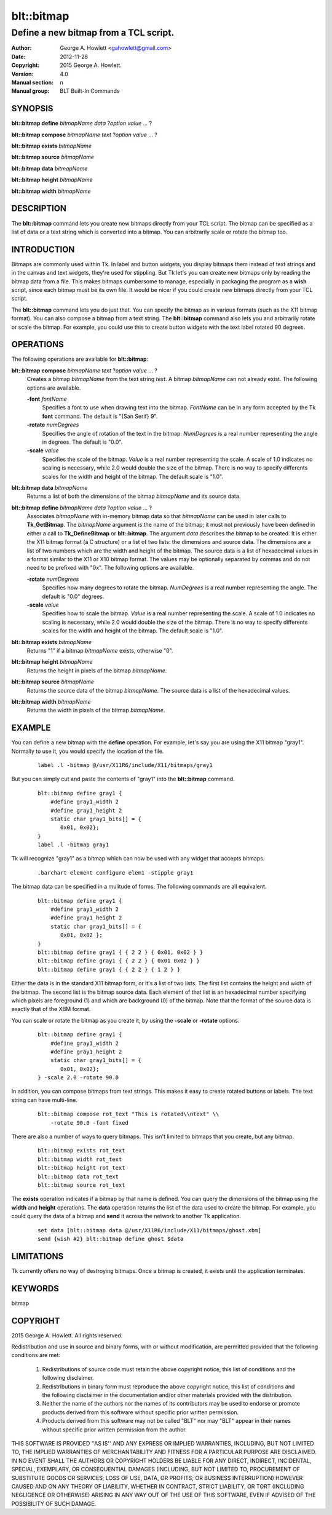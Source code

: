 
===============
blt::bitmap
===============

--------------------------------------
Define a new bitmap from a TCL script.
--------------------------------------

:Author: George A. Howlett <gahowlett@gmail.com>
:Date:   2012-11-28
:Copyright: 2015 George A. Howlett.
:Version: 4.0
:Manual section: n
:Manual group: BLT Built-In Commands

SYNOPSIS
--------

**blt::bitmap define** *bitmapName* *data* ?\ *option* *value* ... ?

**blt::bitmap compose** *bitmapName* *text* ?\ *option* *value* ... ?

**blt::bitmap exists** *bitmapName*

**blt::bitmap source** *bitmapName*

**blt::bitmap data** *bitmapName*

**blt::bitmap height** *bitmapName*

**blt::bitmap width** *bitmapName*


DESCRIPTION
-----------

The **blt::bitmap** command lets you create new bitmaps directly from your
TCL script.  The bitmap can be specified as a list of data or a text string
which is converted into a bitmap.  You can arbitrarily scale or rotate the
bitmap too.

INTRODUCTION
------------

Bitmaps are commonly used within Tk.  In label and button widgets, you
display bitmaps them instead of text strings and in the canvas and text
widgets, they're used for stippling.  But Tk let's you can create new
bitmaps only by reading the bitmap data from a file.  This makes bitmaps
cumbersome to manage, especially in packaging the program as a **wish**
script, since each bitmap must be its own file.  It would be nicer if you
could create new bitmaps directly from your TCL script.

The **blt::bitmap** command lets you do just that.  You can specify the
bitmap as in various formats (such as the X11 bitmap format).  You can also
compose a bitmap from a text string.  The **blt::bitmap** command also lets
you and arbitrarily rotate or scale the bitmap.  For example, you could use
this to create button widgets with the text label rotated 90 degrees.

OPERATIONS
----------

The following operations are available for **blt::bitmap**:

**blt::bitmap compose** *bitmapName* *text* ?\ *option* *value* ... ?
  Creates a bitmap *bitmapName* from the text string *text*.
  A bitmap *bitmapName* can not already exist.  
  The following options are available.

  **-font** *fontName* 
    Specifies a font to use when drawing text into the bitmap.  *FontName*
    can be in any form accepted by the Tk **font** command. The default is
    "{San Serif} 9".

  **-rotate** *numDegrees*
    Specifies the angle of rotation of the text in the bitmap.  *NumDegrees* is
    a real number representing the angle in degrees.  The default is "0.0".

  **-scale** *value*
    Specifies the scale of the bitmap.  *Value* is a real number
    representing the scale.  A scale of 1.0 indicates no scaling is
    necessary, while 2.0 would double the size of the bitmap.  There is no
    way to specify differents scales for the width and height of the
    bitmap.  The default scale is "1.0".

**blt::bitmap data** *bitmapName* 
  Returns a list of both the dimensions of the bitmap *bitmapName* and its
  source data.

**blt::bitmap define** *bitmapName* *data* ?\ *option* *value* ... ?
  Associates *bitmapName* with in-memory bitmap data so that
  *bitmapName* can be used in later calls to **Tk_GetBitmap**.  The
  *bitmapName* argument is the name of the bitmap; it must not
  previously have been defined in either a call to **Tk_DefineBitmap** or
  **blt::bitmap**.  The argument *data* describes the bitmap to be
  created.  It is either the X11 bitmap format (a C structure) or a list of
  two lists: the dimensions and source data.  The dimensions are a list of
  two numbers which are the width and height of the bitmap.  The source
  data is a list of hexadecimal values in a format similar to the X11 or
  X10 bitmap format.  The values may be optionally separated by commas and
  do not need to be prefixed with "0x".  The following options are
  available.

  **-rotate** *numDegrees*
      Specifies how many degrees to rotate the bitmap.  *NumDegrees* is a real
      number representing the angle.  The default is "0.0" degrees.

  **-scale** *value*
      Specifies how to scale the bitmap.  *Value* is a real number
      representing the scale.  A scale of 1.0 indicates no scaling is
      necessary, while 2.0 would double the size of the bitmap.  There is
      no way to specify differents scales for the width and height of the
      bitmap.  The default scale is "1.0".

**blt::bitmap exists** *bitmapName*
  Returns "1" if a bitmap *bitmapName* exists, otherwise "0". 

**blt::bitmap height** *bitmapName* 
  Returns the height in pixels of the bitmap *bitmapName*.

**blt::bitmap source** *bitmapName*
  Returns the source data of the bitmap *bitmapName*. The source data is a 
  list of the hexadecimal values.  

**blt::bitmap width** *bitmapName*
  Returns the width in pixels of the bitmap *bitmapName*.

EXAMPLE
-------

You can define a new bitmap with the **define** operation.  For example,
let's say you are using the X11 bitmap "gray1".  Normally to use it, you
would specify the location of the file.

 ::

    label .l -bitmap @/usr/X11R6/include/X11/bitmaps/gray1

But you can simply cut and paste the contents of "gray1" into the 
**blt::bitmap** command.

 ::

     blt::bitmap define gray1 {
         #define gray1_width 2
         #define gray1_height 2
         static char gray1_bits[] = {
            0x01, 0x02};
     }
     label .l -bitmap gray1

Tk will recognize "gray1" as a bitmap which can now be used with any
widget that accepts bitmaps.

 ::

     .barchart element configure elem1 -stipple gray1

The bitmap data can be specified in a mulitude of forms.  The following
commands are all equivalent.

 ::

     blt::bitmap define gray1 {
         #define gray1_width 2
         #define gray1_height 2
         static char gray1_bits[] = {
            0x01, 0x02 };
     }
     blt::bitmap define gray1 { { 2 2 } { 0x01, 0x02 } }
     blt::bitmap define gray1 { { 2 2 } { 0x01 0x02 } }
     blt::bitmap define gray1 { { 2 2 } { 1 2 } }

Either the data is in the standard X11 bitmap form, or it's a list of two
lists. The first list contains the height and width of the bitmap.  The
second list is the bitmap source data.  Each element of that list is an
hexadecimal number specifying which pixels are foreground (1) and which are
background (0) of the bitmap.  Note that the format of the source data is
exactly that of the XBM format.

You can scale or rotate the bitmap as you create it, by using the
**-scale** or **-rotate** options.

 ::

     blt::bitmap define gray1 {
         #define gray1_width 2
         #define gray1_height 2
         static char gray1_bits[] = {
            0x01, 0x02};
     } -scale 2.0 -rotate 90.0

In addition, you can compose bitmaps from text strings.  This makes it
easy to create rotated buttons or labels.  The text string can have
multi-line.  

 ::

    blt::bitmap compose rot_text "This is rotated\\ntext" \\
        -rotate 90.0 -font fixed

There are also a number of ways to query bitmaps.  This isn't limited
to bitmaps that you create, but any bitmap.

 ::

    blt::bitmap exists rot_text
    blt::bitmap width rot_text
    blt::bitmap height rot_text
    blt::bitmap data rot_text
    blt::bitmap source rot_text

The **exists** operation indicates if a bitmap by that name is defined.
You can query the dimensions of the bitmap using the **width** and
**height** operations. The **data** operation returns the list of the data
used to create the bitmap.  For example, you could query the data of a
bitmap and **send** it across the network to another Tk application.

 ::

    set data [blt::bitmap data @/usr/X11R6/include/X11/bitmaps/ghost.xbm]
    send {wish #2} blt::bitmap define ghost $data

LIMITATIONS
-----------

Tk currently offers no way of destroying bitmaps.  Once a bitmap is
created, it exists until the application terminates.

KEYWORDS
--------

bitmap

COPYRIGHT
---------

2015 George A. Howlett. All rights reserved.

Redistribution and use in source and binary forms, with or without
modification, are permitted provided that the following conditions are
met:

 1) Redistributions of source code must retain the above copyright
    notice, this list of conditions and the following disclaimer.
 2) Redistributions in binary form must reproduce the above copyright
    notice, this list of conditions and the following disclaimer in
    the documentation and/or other materials provided with the distribution.
 3) Neither the name of the authors nor the names of its contributors may
    be used to endorse or promote products derived from this software
    without specific prior written permission.
 4) Products derived from this software may not be called "BLT" nor may
    "BLT" appear in their names without specific prior written permission
    from the author.

THIS SOFTWARE IS PROVIDED ''AS IS'' AND ANY EXPRESS OR IMPLIED WARRANTIES,
INCLUDING, BUT NOT LIMITED TO, THE IMPLIED WARRANTIES OF MERCHANTABILITY
AND FITNESS FOR A PARTICULAR PURPOSE ARE DISCLAIMED. IN NO EVENT SHALL THE
AUTHORS OR COPYRIGHT HOLDERS BE LIABLE FOR ANY DIRECT, INDIRECT,
INCIDENTAL, SPECIAL, EXEMPLARY, OR CONSEQUENTIAL DAMAGES (INCLUDING, BUT
NOT LIMITED TO, PROCUREMENT OF SUBSTITUTE GOODS OR SERVICES; LOSS OF USE,
DATA, OR PROFITS; OR BUSINESS INTERRUPTION) HOWEVER CAUSED AND ON ANY
THEORY OF LIABILITY, WHETHER IN CONTRACT, STRICT LIABILITY, OR TORT
(INCLUDING NEGLIGENCE OR OTHERWISE) ARISING IN ANY WAY OUT OF THE USE OF
THIS SOFTWARE, EVEN IF ADVISED OF THE POSSIBILITY OF SUCH DAMAGE.
